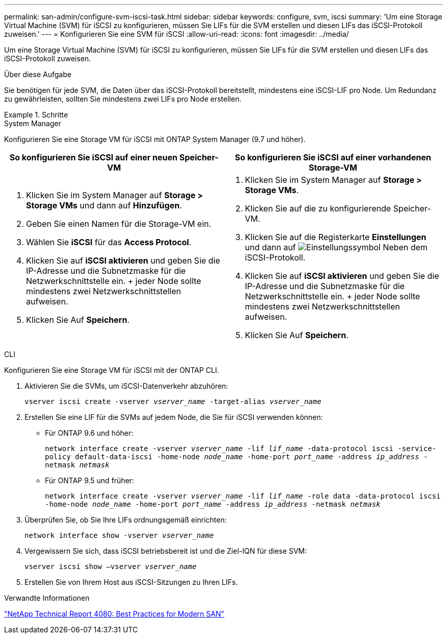 ---
permalink: san-admin/configure-svm-iscsi-task.html 
sidebar: sidebar 
keywords: configure, svm, iscsi 
summary: 'Um eine Storage Virtual Machine (SVM) für iSCSI zu konfigurieren, müssen Sie LIFs für die SVM erstellen und diesen LIFs das iSCSI-Protokoll zuweisen.' 
---
= Konfigurieren Sie eine SVM für iSCSI
:allow-uri-read: 
:icons: font
:imagesdir: ../media/


[role="lead"]
Um eine Storage Virtual Machine (SVM) für iSCSI zu konfigurieren, müssen Sie LIFs für die SVM erstellen und diesen LIFs das iSCSI-Protokoll zuweisen.

.Über diese Aufgabe
Sie benötigen für jede SVM, die Daten über das iSCSI-Protokoll bereitstellt, mindestens eine iSCSI-LIF pro Node. Um Redundanz zu gewährleisten, sollten Sie mindestens zwei LIFs pro Node erstellen.

.Schritte
[role="tabbed-block"]
====
.System Manager
--
Konfigurieren Sie eine Storage VM für iSCSI mit ONTAP System Manager (9.7 und höher).

[cols="2"]
|===
| So konfigurieren Sie iSCSI auf einer neuen Speicher-VM | So konfigurieren Sie iSCSI auf einer vorhandenen Storage-VM 


 a| 
. Klicken Sie im System Manager auf *Storage > Storage VMs* und dann auf *Hinzufügen*.
. Geben Sie einen Namen für die Storage-VM ein.
. Wählen Sie *iSCSI* für das *Access Protocol*.
. Klicken Sie auf *iSCSI aktivieren* und geben Sie die IP-Adresse und die Subnetzmaske für die Netzwerkschnittstelle ein. + jeder Node sollte mindestens zwei Netzwerkschnittstellen aufweisen.
. Klicken Sie Auf *Speichern*.

 a| 
. Klicken Sie im System Manager auf *Storage > Storage VMs*.
. Klicken Sie auf die zu konfigurierende Speicher-VM.
. Klicken Sie auf die Registerkarte *Einstellungen* und dann auf image:icon_gear.gif["Einstellungssymbol"] Neben dem iSCSI-Protokoll.
. Klicken Sie auf *iSCSI aktivieren* und geben Sie die IP-Adresse und die Subnetzmaske für die Netzwerkschnittstelle ein. + jeder Node sollte mindestens zwei Netzwerkschnittstellen aufweisen.
. Klicken Sie Auf *Speichern*.


|===
--
.CLI
--
Konfigurieren Sie eine Storage VM für iSCSI mit der ONTAP CLI.

. Aktivieren Sie die SVMs, um iSCSI-Datenverkehr abzuhören:
+
`vserver iscsi create -vserver _vserver_name_ -target-alias _vserver_name_`

. Erstellen Sie eine LIF für die SVMs auf jedem Node, die Sie für iSCSI verwenden können:
+
** Für ONTAP 9.6 und höher:
+
`network interface create -vserver _vserver_name_ -lif _lif_name_ -data-protocol iscsi -service-policy default-data-iscsi -home-node _node_name_ -home-port _port_name_ -address _ip_address_ -netmask _netmask_`

** Für ONTAP 9.5 und früher:
+
`network interface create -vserver _vserver_name_ -lif _lif_name_ -role data -data-protocol iscsi -home-node _node_name_ -home-port _port_name_ -address _ip_address_ -netmask _netmask_`



. Überprüfen Sie, ob Sie Ihre LIFs ordnungsgemäß einrichten:
+
`network interface show -vserver _vserver_name_`

. Vergewissern Sie sich, dass iSCSI betriebsbereit ist und die Ziel-IQN für diese SVM:
+
`vserver iscsi show –vserver _vserver_name_`

. Erstellen Sie von Ihrem Host aus iSCSI-Sitzungen zu Ihren LIFs.


--
====
.Verwandte Informationen
https://www.netapp.com/media/10680-tr4080.pdf["NetApp Technical Report 4080: Best Practices for Modern SAN"]
